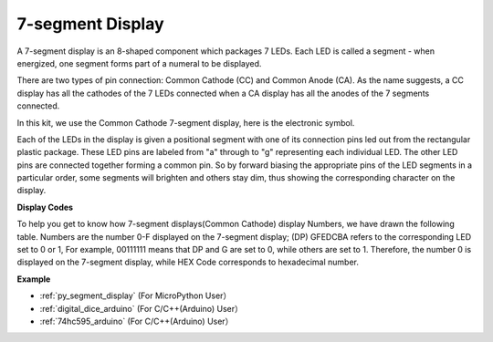 7-segment Display
======================

.. image:: img/7_segment.png


A 7-segment display is an 8-shaped component which packages 7 LEDs. Each LED is called a segment - when energized, one segment forms part of a numeral to be displayed.

There are two types of pin connection: Common Cathode (CC) and Common Anode (CA). As the name suggests, a CC display has all the cathodes of the 7 LEDs connected when a CA display has all the anodes of the 7 segments connected.

In this kit, we use the Common Cathode 7-segment display, here is the electronic symbol.

.. image:: img/segment_cathode.png
    :width: 800

Each of the LEDs in the display is given a positional segment with one of its connection pins led out from the rectangular plastic package. These LED pins are labeled from "a" through to "g" representing each individual LED. The other LED pins are connected together forming a common pin. So by forward biasing the appropriate pins of the LED segments in a particular order, some segments will brighten and others stay dim, thus showing the corresponding character on the display. 

**Display Codes** 

To help you get to know how 7-segment displays(Common Cathode) display Numbers, we have drawn the following table. Numbers are the number 0-F displayed on the 7-segment display; (DP) GFEDCBA refers to the corresponding LED set to 0 or 1, For example, 00111111 means that DP and G are set to 0, while others are set to 1. Therefore, the number 0 is displayed on the 7-segment display, while HEX Code corresponds to hexadecimal number.

.. image:: img/segment_code.png

**Example**

* :ref:`py_segment_display` (For MicroPython User）
* :ref:`digital_dice_arduino` (For C/C++(Arduino) User）
* :ref:`74hc595_arduino` (For C/C++(Arduino) User）